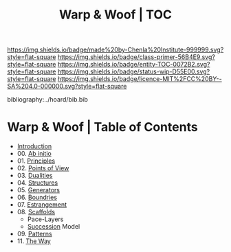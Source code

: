 #   -*- mode: org; fill-column: 60 -*-
#+STARTUP: showall
#+TITLE:   Warp & Woof | TOC

[[https://img.shields.io/badge/made%20by-Chenla%20Institute-999999.svg?style=flat-square]] 
[[https://img.shields.io/badge/class-primer-56B4E9.svg?style=flat-square]]
[[https://img.shields.io/badge/entity-TOC-0072B2.svg?style=flat-square]]
[[https://img.shields.io/badge/status-wip-D55E00.svg?style=flat-square]]
[[https://img.shields.io/badge/licence-MIT%2FCC%20BY--SA%204.0-000000.svg?style=flat-square]]

bibliography:../hoard/bib.bib

* Warp & Woof | Table of Contents
:PROPERTIES:
:CUSTOM_ID:
:Name:     /home/deerpig/proj/chenla/warp/index.org
:Created:  2018-03-14T18:05@Prek Leap (11.642600N-104.919210W)
:ID:       b6aaf7e8-a17e-4733-872a-73183277fc8c
:VER:      574297587.456120402
:GEO:      48P-491193-1287029-15
:BXID:     proj:NKO5-1361
:Class:    primer
:Entity:   toc
:Status:   wip
:Licence:  MIT/CC BY-SA 4.0
:END:


 - [[./ww-intro.org][Introduction]]
 - 00. [[./ww-ab-initio.org][Ab initio]] 
 - 01. [[./ww-principles.org][Principles]]
 - 02. [[./ww.points-of-view.org][Points of View]]
 - 03. [[./ww-dualities.org][Dualities]]
 - 04. [[./ww-structures.org][Structures]]
 - 05. [[./ww-generators.org][Generators]]
 - 06. [[./ww-boundries.org][Boundries]]
 - 07. [[./ww-estrangement.org][Estrangement]]
 - 08. [[./ww-scaffolds.org][Scaffolds]] 
   - Pace-Layers
   - [[./ww-succession.org][Succession]] Model
 - 09. [[./ww-patterns.org][Patterns]]
 - 11. [[./ww-the-way.org][The Way]] 
     

     

